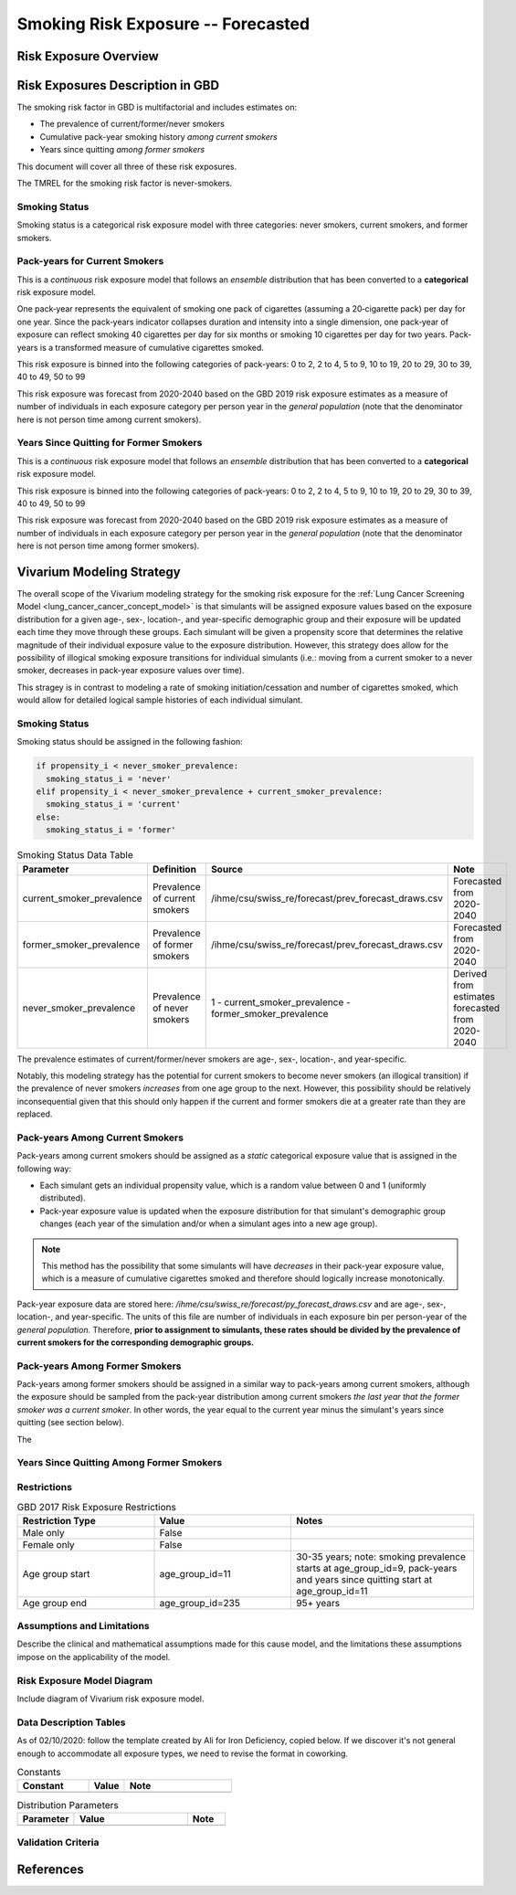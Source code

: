 .. _2017_risk_exposure_smoking_forecasted:

======================================
Smoking Risk Exposure -- Forecasted
======================================

Risk Exposure Overview
----------------------

.. todo::

  Risk exposure overview

Risk Exposures Description in GBD
---------------------------------

The smoking risk factor in GBD is multifactorial and includes estimates on:

- The prevalence of current/former/never smokers 
- Cumulative pack-year smoking history *among current smokers* 
- Years since quitting *among former smokers*

This document will cover all three of these risk exposures. 

The TMREL for the smoking risk factor is never-smokers.

Smoking Status
++++++++++++++++++

Smoking status is a categorical risk exposure model with three categories: never smokers, current smokers, and former smokers.

Pack-years for Current Smokers
++++++++++++++++++++++++++++++

This is a *continuous* risk exposure model that follows an *ensemble* distribution that has been converted to a **categorical** risk exposure model.

One pack‐year represents the equivalent of smoking one pack of cigarettes (assuming a 20‐cigarette pack) per day for one year. Since the pack‐years indicator collapses duration and intensity into a single dimension, one pack‐year of exposure can reflect smoking 40 cigarettes per day for six months or smoking 10 cigarettes per day for two years. Pack-years is a transformed measure of cumulative cigarettes smoked.

This risk exposure is binned into the following categories of pack-years: 0 to 2, 2 to 4, 5 to 9, 10 to 19, 20 to 29, 30 to 39, 40 to 49, 50 to 99

This risk exposure was forecast from 2020-2040 based on the GBD 2019 risk exposure estimates as a measure of number of individuals in each exposure category per person year in the *general population* (note that the denominator here is not person time among current smokers).

Years Since Quitting for Former Smokers
+++++++++++++++++++++++++++++++++++++++

This is a *continuous* risk exposure model that follows an *ensemble* distribution that has been converted to a **categorical** risk exposure model.

This risk exposure is binned into the following categories of pack-years: 0 to 2, 2 to 4, 5 to 9, 10 to 19, 20 to 29, 30 to 39, 40 to 49, 50 to 99

This risk exposure was forecast from 2020-2040 based on the GBD 2019 risk exposure estimates as a measure of number of individuals in each exposure category per person year in the *general population* (note that the denominator here is not person time among former smokers).

Vivarium Modeling Strategy
--------------------------

The overall scope of the Vivarium modeling strategy for the smoking risk exposure for the :ref:`Lung Cancer Screening Model <lung_cancer_cancer_concept_model>` is that simulants will be assigned exposure values based on the exposure distribution for a given age-, sex-, location-, and year-specific demographic group and their exposure will be updated each time they move through these groups. Each simulant will be given a propensity score that determines the relative magnitude of their individual exposure value to the exposure distribution. However, this strategy does allow for the possibility of illogical smoking exposure transitions for individual simulants (i.e.: moving from a current smoker to a never smoker, decreases in pack-year exposure values over time).

.. todo::

  Quantify these possibilities based on exposure forecasts.

This stragey is in contrast to modeling a rate of smoking initiation/cessation and number of cigarettes smoked, which would allow for detailed logical sample histories of each individual simulant.

Smoking Status
++++++++++++++

Smoking status should be assigned in the following fashion:

.. code-block:: python

  if propensity_i < never_smoker_prevalence:
    smoking_status_i = 'never'
  elif propensity_i < never_smoker_prevalence + current_smoker_prevalence:
    smoking_status_i = 'current'
  else:
    smoking_status_i = 'former'

.. list-table:: Smoking Status Data Table
  :header-rows: 1

  * - Parameter
    - Definition
    - Source
    - Note
  * - current_smoker_prevalence
    - Prevalence of current smokers
    - /ihme/csu/swiss_re/forecast/prev_forecast_draws.csv
    - Forecasted from 2020-2040
  * - former_smoker_prevalence
    - Prevalence of former smokers
    - /ihme/csu/swiss_re/forecast/prev_forecast_draws.csv
    - Forecasted from 2020-2040
  * - never_smoker_prevalence
    - Prevalence of never smokers
    - 1 - current_smoker_prevalence - former_smoker_prevalence
    - Derived from estimates forecasted from 2020-2040

The prevalence estimates of current/former/never smokers are age-, sex-, location-, and year-specific.

Notably, this modeling strategy has the potential for current smokers to become never smokers (an illogical transition) if the prevalence of never smokers *increases* from one age group to the next. However, this possibility should be relatively inconsequential given that this should only happen if the current and former smokers die at a greater rate than they are replaced.

.. todo::

  Evaluate this possibility in the forecast data

Pack-years Among Current Smokers
+++++++++++++++++++++++++++++++++

Pack-years among current smokers should be assigned as a *static* categorical exposure value that is assigned in the following way:

- Each simulant gets an individual propensity value, which is a random value between 0 and 1 (uniformly distributed).

- Pack-year exposure value is updated when the exposure distribution for that simulant's demographic group changes (each year of the simulation and/or when a simulant ages into a new age group).

.. note::

  This method has the possibility that some simulants will have *decreases* in their pack-year exposure value, which is a measure of cumulative cigarettes smoked and therefore should logically increase monotonically.

Pack-year exposure data are stored here: `/ihme/csu/swiss_re/forecast/py_forecast_draws.csv` and are age-, sex-, location-, and year-specific. The units of this file are number of individuals in each exposure bin per person-year of the *general population.* Therefore, **prior to assignment to simulants, these rates should be divided by the prevalence of current smokers for the corresponding demographic groups.**

Pack-years Among Former Smokers
+++++++++++++++++++++++++++++++

Pack-years among former smokers should be assigned in a similar way to pack-years among current smokers, although the exposure should be sampled from the pack-year distribution among current smokers *the last year that the former smoker was a current smoker*. In other words, the year equal to the current year minus the simulant's years since quitting (see section below).

The 

Years Since Quitting Among Former Smokers
+++++++++++++++++++++++++++++++++++++++++++

.. todo::

  Detail vivarium modeling strategy

    Note: prevalence of smoking is forcasted as well as pack-years for current smokers

    Years since quitting will be used for initialization only

    Pack-year smoking history exposure will be assigned to former smokers by looking up the pack-year history among current smokers in the year that they quit (assumption/limitation of model; potential error here should be investigated)


Restrictions
++++++++++++

.. list-table:: GBD 2017 Risk Exposure Restrictions
   :widths: 15 15 20
   :header-rows: 1

   * - Restriction Type
     - Value
     - Notes
   * - Male only
     - False
     - 
   * - Female only
     - False
     - 
   * - Age group start
     - age_group_id=11
     - 30-35 years; note: smoking prevalence starts at age_group_id=9, pack-years and years since quitting start at age_group_id=11
   * - Age group end
     - age_group_id=235
     - 95+ years

Assumptions and Limitations
+++++++++++++++++++++++++++

Describe the clinical and mathematical assumptions made for this cause model,
and the limitations these assumptions impose on the applicability of the
model.

Risk Exposure Model Diagram
++++++++++++++++++++++

Include diagram of Vivarium risk exposure model.

Data Description Tables
+++++++++++++++++++++++

As of 02/10/2020: follow the template created by Ali for Iron Deficiency, copied 
below. If we discover it's not general enough to accommodate all exposure types,
we need to revise the format in coworking. 

.. list-table:: Constants 
	:widths: 10, 5, 15
	:header-rows: 1

	* - Constant
	  - Value
	  - Note
	* - 
	  - 
	  - 

.. list-table:: Distribution Parameters
	:widths: 15, 30, 10
	:header-rows: 1

	* - Parameter
	  - Value
	  - Note
	* - 
	  - 
	  -

Validation Criteria
+++++++++++++++++++

..	todo::
	Fill in directives for this section

References
----------